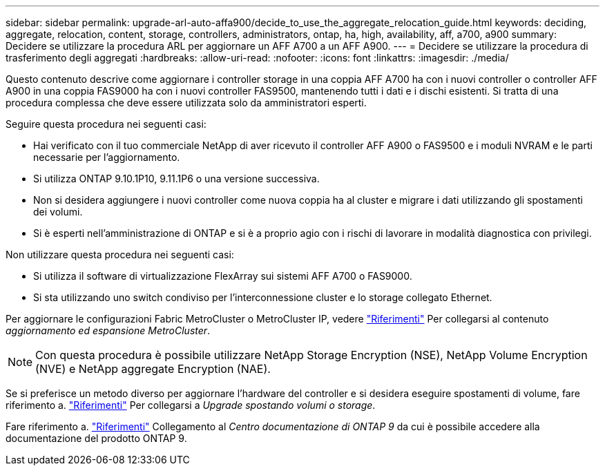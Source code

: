 ---
sidebar: sidebar 
permalink: upgrade-arl-auto-affa900/decide_to_use_the_aggregate_relocation_guide.html 
keywords: deciding, aggregate, relocation, content, storage, controllers, administrators, ontap, ha, high, availability, aff, a700, a900 
summary: Decidere se utilizzare la procedura ARL per aggiornare un AFF A700 a un AFF A900. 
---
= Decidere se utilizzare la procedura di trasferimento degli aggregati
:hardbreaks:
:allow-uri-read: 
:nofooter: 
:icons: font
:linkattrs: 
:imagesdir: ./media/


[role="lead"]
Questo contenuto descrive come aggiornare i controller storage in una coppia AFF A700 ha con i nuovi controller o controller AFF A900 in una coppia FAS9000 ha con i nuovi controller FAS9500, mantenendo tutti i dati e i dischi esistenti. Si tratta di una procedura complessa che deve essere utilizzata solo da amministratori esperti.

Seguire questa procedura nei seguenti casi:

* Hai verificato con il tuo commerciale NetApp di aver ricevuto il controller AFF A900 o FAS9500 e i moduli NVRAM e le parti necessarie per l'aggiornamento.
* Si utilizza ONTAP 9.10.1P10, 9.11.1P6 o una versione successiva.
* Non si desidera aggiungere i nuovi controller come nuova coppia ha al cluster e migrare i dati utilizzando gli spostamenti dei volumi.
* Si è esperti nell'amministrazione di ONTAP e si è a proprio agio con i rischi di lavorare in modalità diagnostica con privilegi.


Non utilizzare questa procedura nei seguenti casi:

* Si utilizza il software di virtualizzazione FlexArray sui sistemi AFF A700 o FAS9000.
* Si sta utilizzando uno switch condiviso per l'interconnessione cluster e lo storage collegato Ethernet.


Per aggiornare le configurazioni Fabric MetroCluster o MetroCluster IP, vedere link:other_references.html["Riferimenti"] Per collegarsi al contenuto _aggiornamento ed espansione MetroCluster_.


NOTE: Con questa procedura è possibile utilizzare NetApp Storage Encryption (NSE), NetApp Volume Encryption (NVE) e NetApp aggregate Encryption (NAE).

Se si preferisce un metodo diverso per aggiornare l'hardware del controller e si desidera eseguire spostamenti di volume, fare riferimento a. link:other_references.html["Riferimenti"] Per collegarsi a _Upgrade spostando volumi o storage_.

Fare riferimento a. link:other_references.html["Riferimenti"] Collegamento al _Centro documentazione di ONTAP 9_ da cui è possibile accedere alla documentazione del prodotto ONTAP 9.
